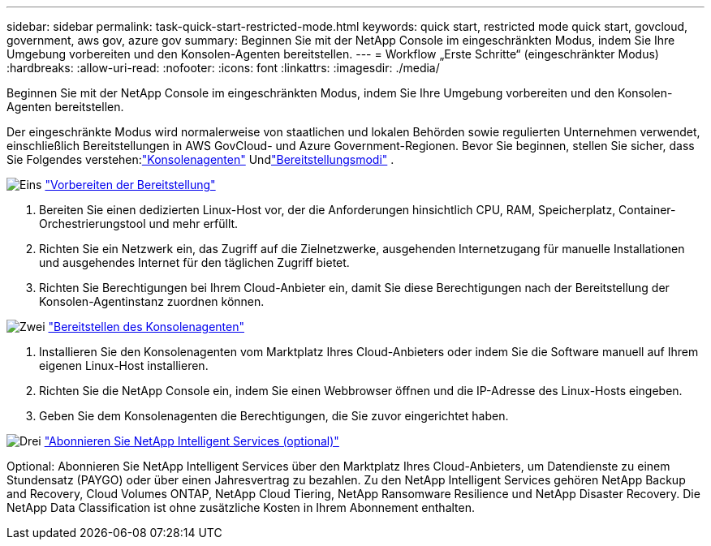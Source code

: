 ---
sidebar: sidebar 
permalink: task-quick-start-restricted-mode.html 
keywords: quick start, restricted mode quick start, govcloud, government, aws gov, azure gov 
summary: Beginnen Sie mit der NetApp Console im eingeschränkten Modus, indem Sie Ihre Umgebung vorbereiten und den Konsolen-Agenten bereitstellen. 
---
= Workflow „Erste Schritte“ (eingeschränkter Modus)
:hardbreaks:
:allow-uri-read: 
:nofooter: 
:icons: font
:linkattrs: 
:imagesdir: ./media/


[role="lead"]
Beginnen Sie mit der NetApp Console im eingeschränkten Modus, indem Sie Ihre Umgebung vorbereiten und den Konsolen-Agenten bereitstellen.

Der eingeschränkte Modus wird normalerweise von staatlichen und lokalen Behörden sowie regulierten Unternehmen verwendet, einschließlich Bereitstellungen in AWS GovCloud- und Azure Government-Regionen.  Bevor Sie beginnen, stellen Sie sicher, dass Sie Folgendes verstehen:link:concept-agents.html["Konsolenagenten"] Undlink:concept-modes.html["Bereitstellungsmodi"] .

.image:https://raw.githubusercontent.com/NetAppDocs/common/main/media/number-1.png["Eins"] link:task-prepare-restricted-mode.html["Vorbereiten der Bereitstellung"]
[role="quick-margin-list"]
. Bereiten Sie einen dedizierten Linux-Host vor, der die Anforderungen hinsichtlich CPU, RAM, Speicherplatz, Container-Orchestrierungstool und mehr erfüllt.
. Richten Sie ein Netzwerk ein, das Zugriff auf die Zielnetzwerke, ausgehenden Internetzugang für manuelle Installationen und ausgehendes Internet für den täglichen Zugriff bietet.
. Richten Sie Berechtigungen bei Ihrem Cloud-Anbieter ein, damit Sie diese Berechtigungen nach der Bereitstellung der Konsolen-Agentinstanz zuordnen können.


.image:https://raw.githubusercontent.com/NetAppDocs/common/main/media/number-2.png["Zwei"] link:task-install-restricted-mode.html["Bereitstellen des Konsolenagenten"]
[role="quick-margin-list"]
. Installieren Sie den Konsolenagenten vom Marktplatz Ihres Cloud-Anbieters oder indem Sie die Software manuell auf Ihrem eigenen Linux-Host installieren.
. Richten Sie die NetApp Console ein, indem Sie einen Webbrowser öffnen und die IP-Adresse des Linux-Hosts eingeben.
. Geben Sie dem Konsolenagenten die Berechtigungen, die Sie zuvor eingerichtet haben.


.image:https://raw.githubusercontent.com/NetAppDocs/common/main/media/number-3.png["Drei"] link:task-subscribe-restricted-mode.html["Abonnieren Sie NetApp Intelligent Services (optional)"]
[role="quick-margin-para"]
Optional: Abonnieren Sie NetApp Intelligent Services über den Marktplatz Ihres Cloud-Anbieters, um Datendienste zu einem Stundensatz (PAYGO) oder über einen Jahresvertrag zu bezahlen.  Zu den NetApp Intelligent Services gehören NetApp Backup and Recovery, Cloud Volumes ONTAP, NetApp Cloud Tiering, NetApp Ransomware Resilience und NetApp Disaster Recovery.  Die NetApp Data Classification ist ohne zusätzliche Kosten in Ihrem Abonnement enthalten.
